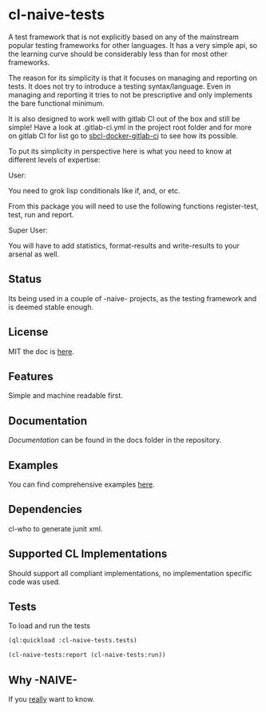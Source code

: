 * cl-naive-tests

A test framework that is not explicitly based on any of the mainstream
popular testing frameworks for other languages. It has a very simple
api, so the learning curve should be considerably less than for most
other frameworks.

The reason for its simplicity is that it focuses on managing and
reporting on tests. It does not try to introduce a testing
syntax/language. Even in managing and reporting it tries to not be
prescriptive and only implements the bare functional minimum.

It is also designed to work well with gitlab CI out of the box and
still be simple! Have a look at .gitlab-ci.yml in the project root
folder and for more on gitlab CI for list go to [[https://gitlab.com/Harag/sbcl-docker-gitlab-ci][sbcl-docker-gitlab-ci]]
to see how its possible.

To put its simplicity in perspective here is what you need to know at
different levels of expertise:

User:

You need to grok lisp conditionals like if, and, or etc.

From this package you will need to use the following functions
register-test, test, run and report.

Super User:

You will have to add statistics, format-results and write-results to
your arsenal as well.

** Status

Its being used in a couple of -naive- projects, as the testing
framework and is deemed stable enough.

** License

MIT the doc is [[file:LICENSE][here]].

** Features

Simple and machine readable first.

** Documentation

[[docs/docs.org][Documentation]] can be found in the docs folder in the repository.

** Examples

You can find comprehensive examples [[file:examples/examples.lisp][here]].

** Dependencies

cl-who to generate junit xml.

** Supported CL Implementations

Should support all compliant implementations, no implementation specific code was used.

** Tests

To load and run the tests

#+BEGIN_SRC lisp
  (ql:quickload :cl-naive-tests.tests)

  (cl-naive-tests:report (cl-naive-tests:run))
#+END_SRC

** Why -NAIVE-

If you [[https://gitlab.com/Harag/_naive_/-/blob/main/readme.org][really]] want to know.
